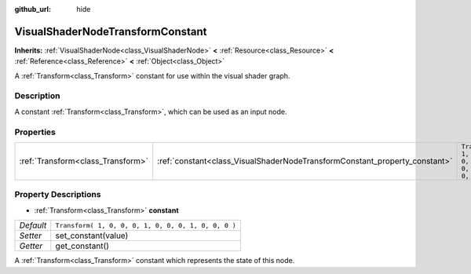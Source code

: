 :github_url: hide

.. Generated automatically by tools/scripts/make_rst.py in Rebel Engine's source tree.
.. DO NOT EDIT THIS FILE, but the VisualShaderNodeTransformConstant.xml source instead.
.. The source is found in docs or modules/<name>/docs.

.. _class_VisualShaderNodeTransformConstant:

VisualShaderNodeTransformConstant
=================================

**Inherits:** :ref:`VisualShaderNode<class_VisualShaderNode>` **<** :ref:`Resource<class_Resource>` **<** :ref:`Reference<class_Reference>` **<** :ref:`Object<class_Object>`

A :ref:`Transform<class_Transform>` constant for use within the visual shader graph.

Description
-----------

A constant :ref:`Transform<class_Transform>`, which can be used as an input node.

Properties
----------

+-----------------------------------+----------------------------------------------------------------------------+-----------------------------------------------------+
| :ref:`Transform<class_Transform>` | :ref:`constant<class_VisualShaderNodeTransformConstant_property_constant>` | ``Transform( 1, 0, 0, 0, 1, 0, 0, 0, 1, 0, 0, 0 )`` |
+-----------------------------------+----------------------------------------------------------------------------+-----------------------------------------------------+

Property Descriptions
---------------------

.. _class_VisualShaderNodeTransformConstant_property_constant:

- :ref:`Transform<class_Transform>` **constant**

+-----------+-----------------------------------------------------+
| *Default* | ``Transform( 1, 0, 0, 0, 1, 0, 0, 0, 1, 0, 0, 0 )`` |
+-----------+-----------------------------------------------------+
| *Setter*  | set_constant(value)                                 |
+-----------+-----------------------------------------------------+
| *Getter*  | get_constant()                                      |
+-----------+-----------------------------------------------------+

A :ref:`Transform<class_Transform>` constant which represents the state of this node.

.. |virtual| replace:: :abbr:`virtual (This method should typically be overridden by the user to have any effect.)`
.. |const| replace:: :abbr:`const (This method has no side effects. It doesn't modify any of the instance's member variables.)`
.. |vararg| replace:: :abbr:`vararg (This method accepts any number of arguments after the ones described here.)`
